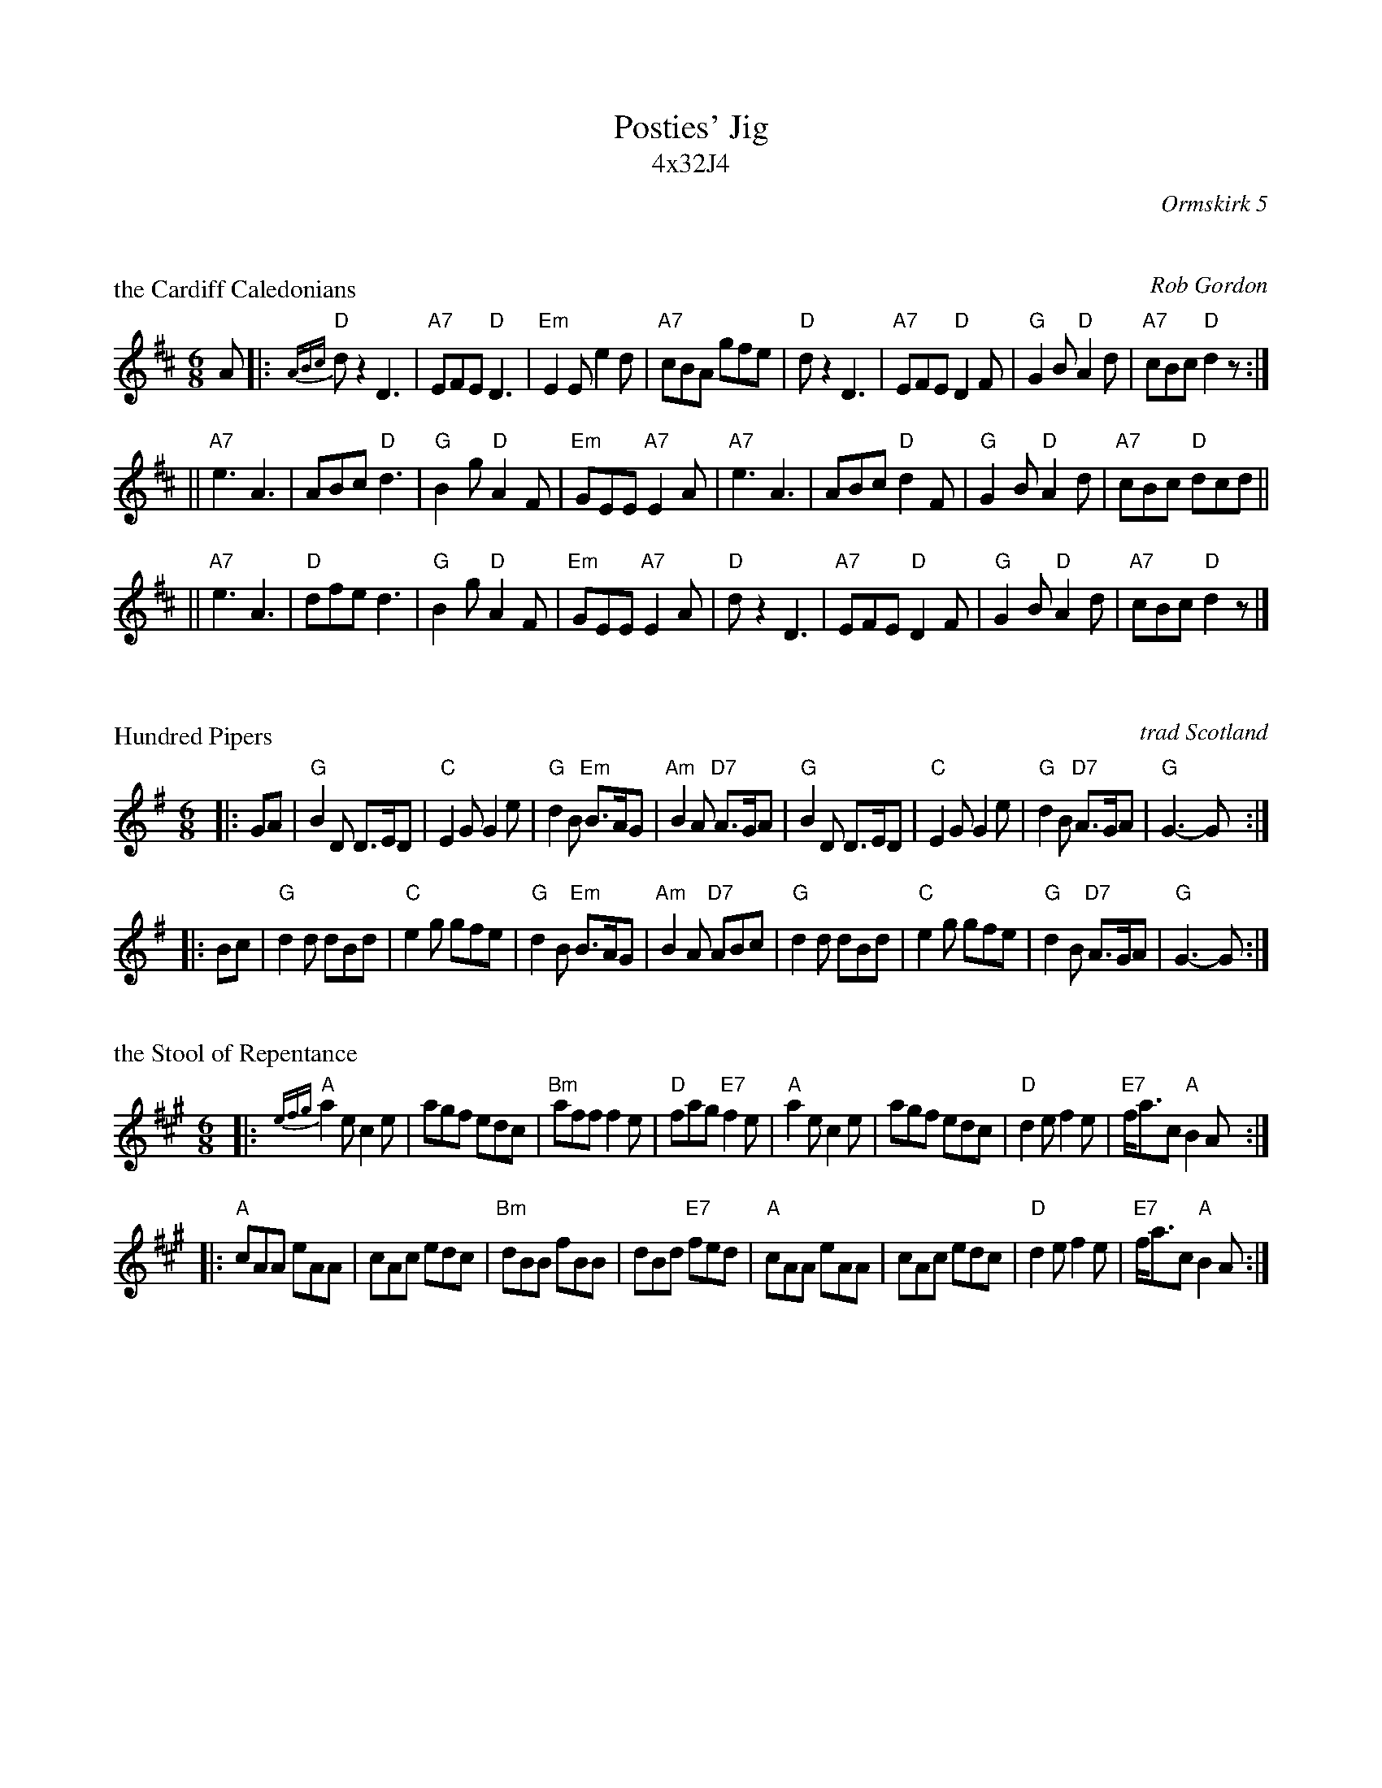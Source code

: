 X: 0
T: Posties' Jig
T: 4x32J4
R: jig
O: Ormskirk 5
K: D

X: 1
P: the Cardiff Caledonians
C: Rob Gordon
R: jig
B: Ormskirk 5
Z: 1997 by John Chambers <jc@trillian.mit.edu>
M: 6/8
L: 1/8
K: D
 A \
|: "D"{ABc}dz2 D3 | "A7"EFE "D"D3 | "Em"E2E e2d | "A7"cBA gfe \
 | "D"dz2 D3 | "A7"EFE "D"D2F | "G"G2B "D"A2d | "A7"cBc "D"d2z :|
|| "A7"e3 A3 | ABc "D"d3 | "G"B2g "D"A2F | "Em"GEE "A7"E2A \
 | "A7"e3 A3 | ABc "D"d2F | "G"G2B "D"A2d | "A7"cBc "D"dcd ||
|| "A7"e3 A3 | "D"dfe d3 | "G"B2g "D"A2F | "Em"GEE "A7"E2A \
 | "D"dz2 D3 | "A7"EFE "D"D2F | "G"G2B "D"A2d | "A7"cBc "D"d2z |]

X: 2
P: Hundred Pipers
R: jig, march
O: trad Scotland
B:
D:
Z: John Chambers <jc@trillian.mit.edu>
N: (*) G chords give even more "bagpipey" version.
M: 6/8
L: 1/8
K: G
|: GA \
| "G"B2D D>ED | "C"E2G G2e | "G"d2B "Em"B>AG | "Am"B2A "D7"A>GA \
| "G"B2D D>ED | "C"E2G G2e | "G"d2B "D7"A>GA | "G"G3- G :|
|: Bc \
| "G"d2d dBd | "C"e2g gfe | "G"d2B "Em"B>AG | "Am"B2A "D7"ABc \
| "G"d2d dBd | "C"e2g gfe | "G"d2B "D7"A>GA | "G"G3- G :|

X: 3
P: the Stool of Repentance
N: The title refers to the "dunking chair" that was used to punish
N: people in some parts of the British Isles and New England.
R: Jig
Z: John Chambers <jc@trillian.mit.edu>
M: 6/8
L: 1/8
K: A
|: {efg}"A"a2e c2e | agf edc | "Bm"aff f2e | "D"fag "E7"f2e \
| "A"a2e c2e | agf edc | "D"d2e f2e | "E7"f<ac "A"B2A :|
|: "A"cAA eAA | cAc edc | "Bm"dBB fBB | dBd "E7"fed \
| "A"cAA eAA | cAc edc | "D"d2e f2e | "E7"f<ac "A"B2A :|

